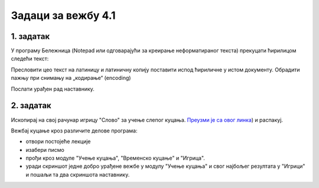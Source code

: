 Задаци за вежбу 4.1
===================


1. задатак
----------

У програму Бележница (Notepad или одговарајући за креирање неформатираног текста) прекуцати ћирилицом следећи текст:


.. image:: ../../_images/w1_maliprinc_neformatiran.png
   :width: 720px   
   :align: center

Пресловити цео текст на латиницу и латиничну копију поставити испод ћириличне у истом документу. Обрадити пажњу при снимању на „кодирање“ (encoding)

Послати урађен рад наставнику.


2. задатак
----------

Ископирај на свој рачунар игрицу "Слово" за учење слепог куцања. `Преузми је са овог линка <https://web.archive.org/web/20180109123109/http://www.microsoftsrb.rs/download/obrazovanje/pil/slovo/Slovo_[SR].zip>`_) 
и распакуј.

Вежбај куцање кроз различите делове програма:

- отвори постојеће лекције

- изабери писмо

- прођи кроз модуле "Учење куцања", "Временско куцање" и "Игрица". 

- уради скриншот једне добро урађене вежбе у модулу "Учење куцања" и свог најбољег резултата у "Игрици" и пошаљи та два скриншота наставнику.


